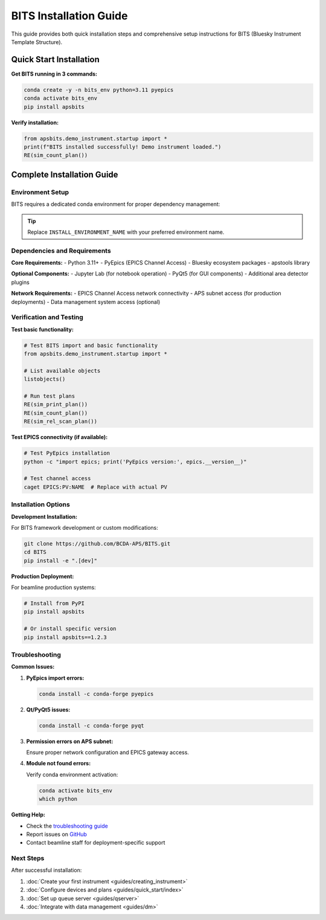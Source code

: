 BITS Installation Guide
========================

This guide provides both quick installation steps and comprehensive setup instructions for BITS (Bluesky Instrument Template Structure).

Quick Start Installation
------------------------

**Get BITS running in 3 commands:**

.. code-block:: bash

    conda create -y -n bits_env python=3.11 pyepics
    conda activate bits_env
    pip install apsbits

**Verify installation:**

.. code-block:: python

    from apsbits.demo_instrument.startup import *
    print(f"BITS installed successfully! Demo instrument loaded.")
    RE(sim_count_plan())

Complete Installation Guide
---------------------------

Environment Setup
~~~~~~~~~~~~~~~~~

BITS requires a dedicated conda environment for proper dependency management:

.. code-block:: bash
    :linenos:

    # Create environment with essential dependencies
    export INSTALL_ENVIRONMENT_NAME=bits_production
    conda create -y -n "${INSTALL_ENVIRONMENT_NAME}" python=3.11 pyepics
    conda activate "${INSTALL_ENVIRONMENT_NAME}"
    
    # Install BITS framework
    pip install apsbits
    
    # Optional: Install development tools
    pip install "apsbits[dev]"

.. tip:: Replace ``INSTALL_ENVIRONMENT_NAME`` with your preferred environment name.

Dependencies and Requirements
~~~~~~~~~~~~~~~~~~~~~~~~~~~~~

**Core Requirements:**
- Python 3.11+
- PyEpics (EPICS Channel Access)
- Bluesky ecosystem packages
- apstools library

**Optional Components:**
- Jupyter Lab (for notebook operation)
- PyQt5 (for GUI components)
- Additional area detector plugins

**Network Requirements:**
- EPICS Channel Access network connectivity
- APS subnet access (for production deployments)
- Data management system access (optional)

Verification and Testing
~~~~~~~~~~~~~~~~~~~~~~~~

**Test basic functionality:**

.. code-block:: python

    # Test BITS import and basic functionality
    from apsbits.demo_instrument.startup import *
    
    # List available objects
    listobjects()
    
    # Run test plans
    RE(sim_print_plan())
    RE(sim_count_plan())
    RE(sim_rel_scan_plan())

**Test EPICS connectivity (if available):**

.. code-block:: bash

    # Test PyEpics installation
    python -c "import epics; print('PyEpics version:', epics.__version__)"
    
    # Test channel access
    caget EPICS:PV:NAME  # Replace with actual PV

Installation Options
~~~~~~~~~~~~~~~~~~~~

**Development Installation:**

For BITS framework development or custom modifications:

.. code-block:: bash

    git clone https://github.com/BCDA-APS/BITS.git
    cd BITS
    pip install -e ".[dev]"

**Production Deployment:**

For beamline production systems:

.. code-block:: bash

    # Install from PyPI
    pip install apsbits
    
    # Or install specific version
    pip install apsbits==1.2.3

Troubleshooting
~~~~~~~~~~~~~~~

**Common Issues:**

1. **PyEpics import errors:**
   
   .. code-block:: bash
   
       conda install -c conda-forge pyepics

2. **Qt/PyQt5 issues:**
   
   .. code-block:: bash
   
       conda install -c conda-forge pyqt

3. **Permission errors on APS subnet:**
   
   Ensure proper network configuration and EPICS gateway access.

4. **Module not found errors:**
   
   Verify conda environment activation:
   
   .. code-block:: bash
   
       conda activate bits_env
       which python

**Getting Help:**

- Check the `troubleshooting guide <guides/troubleshooting.html>`_
- Report issues on `GitHub <https://github.com/BCDA-APS/BITS/issues>`_
- Contact beamline staff for deployment-specific support

Next Steps
~~~~~~~~~~

After successful installation:

1. :doc:`Create your first instrument <guides/creating_instrument>`
2. :doc:`Configure devices and plans <guides/quick_start/index>`
3. :doc:`Set up queue server <guides/qserver>`
4. :doc:`Integrate with data management <guides/dm>`
